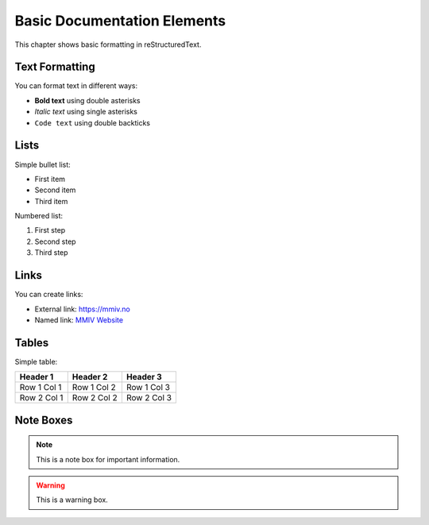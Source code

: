 Basic Documentation Elements
=============================

This chapter shows basic formatting in reStructuredText.

Text Formatting
---------------

You can format text in different ways:

* **Bold text** using double asterisks
* *Italic text* using single asterisks  
* ``Code text`` using double backticks

Lists
-----

Simple bullet list:

* First item
* Second item
* Third item

Numbered list:

1. First step
2. Second step
3. Third step

Links
-----

You can create links:

* External link: https://mmiv.no
* Named link: `MMIV Website <https://mmiv.no>`_

Tables
------

Simple table:

===========  ===========  ===========
Header 1     Header 2     Header 3  
===========  ===========  ===========
Row 1 Col 1  Row 1 Col 2  Row 1 Col 3
Row 2 Col 1  Row 2 Col 2  Row 2 Col 3
===========  ===========  ===========

Note Boxes
----------

.. note::
   This is a note box for important information.

.. warning::
   This is a warning box.
